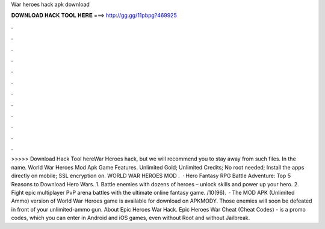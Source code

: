 War heroes hack apk download

𝐃𝐎𝐖𝐍𝐋𝐎𝐀𝐃 𝐇𝐀𝐂𝐊 𝐓𝐎𝐎𝐋 𝐇𝐄𝐑𝐄 ===> http://gg.gg/11pbpg?469925

.

.

.

.

.

.

.

.

.

.

.

.

>>>>> Download Hack Tool hereWar Heroes hack, but we will recommend you to stay away from such files. In the name. World War Heroes Mod Apk Game Features. Unlimited Gold; Unlimited Credits; No root needed; Install the apps directly on mobile; SSL encryption on. WORLD WAR HEROES MOD .  · Hero Fantasy RPG Battle Adventure: Top 5 Reasons to Download Hero Wars. 1. Battle enemies with dozens of heroes – unlock skills and power up your hero. 2. Fight epic multiplayer PvP arena battles with the ultimate online fantasy game. /10(96).  · The MOD APK (Unlimited Ammo) version of World War Heroes game is available for download on APKMODY. Those enemies will soon be defeated in front of your unlimited-ammo gun. About Epic Heroes War Hack. Epic Heroes War Cheat (Cheat Codes) - is a promo codes, which you can enter in Android and iOS games, even without Root and without Jailbreak.